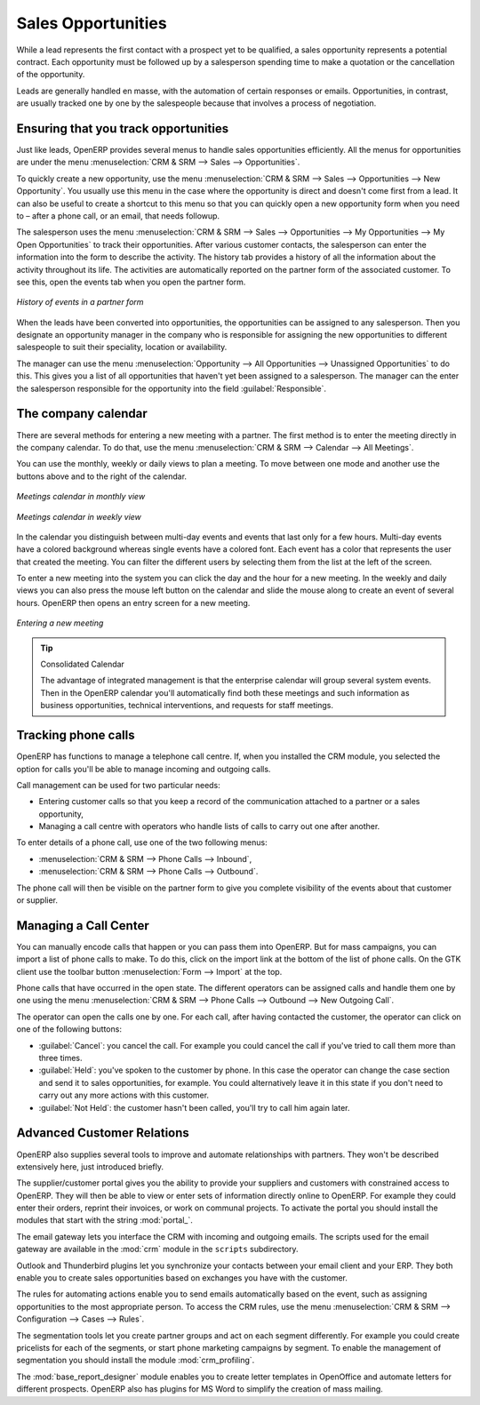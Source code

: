 
Sales Opportunities
===================

While a lead represents the first contact with a prospect yet to be qualified, a sales opportunity
represents a potential contract. Each opportunity must be followed up by a salesperson spending time
to make a quotation or the cancellation of the opportunity.

Leads are generally handled en masse, with the automation of certain responses or emails. 
Opportunities, in contrast, are usually tracked one by one by the salespeople because that involves
a process of negotiation.

Ensuring that you track opportunities
-------------------------------------

Just like leads, OpenERP provides several menus to handle sales opportunities efficiently. All
the menus for opportunities are under the menu :menuselection:`CRM & SRM --> Sales -->
Opportunities`.

To quickly create a new opportunity, use the menu :menuselection:`CRM & SRM --> Sales --> Opportunities --> New Opportunity`.
You usually use this menu in the case where the opportunity is direct and doesn't come first from a
lead. It can also be useful to create a shortcut to this menu so that you can quickly open a new
opportunity form when you need to – after a phone call, or an email, that needs followup.

The salesperson uses the menu :menuselection:`CRM & SRM --> Sales --> Opportunities --> My Opportunities --> My Open
Opportunities` to track their opportunities. After various customer contacts, the salesperson
can enter the information into the form to describe the activity. The history tab provides a history
of all the information about the activity throughout its life. The activities are automatically
reported on the partner form of the associated customer. To see this, open the events tab when you
open the partner form.

.. figure:: images/crm_partner_event.png
   :scale: 50
   :align: center

   *History of events in a partner form*

When the leads have been converted into opportunities, the opportunities can be assigned to any
salesperson. Then you designate an opportunity manager in the company who is responsible for assigning the
new opportunities to different salespeople to suit their speciality, location or availability.

The manager can use the menu :menuselection:`Opportunity --> All Opportunities -->
Unassigned Opportunities` to do this. This gives you a list of all opportunities that haven't yet been assigned
to a salesperson. The manager can the enter the salesperson responsible for the opportunity into the
field :guilabel:`Responsible`.

The company calendar
--------------------

There are several methods for entering a new meeting with a partner. The first method is to enter
the meeting directly in the company calendar. To do that, use the menu :menuselection:`CRM & SRM -->
Calendar --> All Meetings`.

You can use the monthly, weekly or daily views to plan a meeting. To move between one mode and
another use the buttons above and to the right of the calendar.

.. figure:: images/crm_calendar_month.png
   :scale: 50
   :align: center

   *Meetings calendar in monthly view*

.. figure:: images/crm_calendar_week.png
   :scale: 50
   :align: center

   *Meetings calendar in weekly view*

In the calendar you distinguish between multi-day events and events that last only for a few hours.
Multi-day events have a colored background whereas single events have a colored font. Each event
has a color that represents the user that created the meeting. You can filter the different users by
selecting them from the list at the left of the screen.

To enter a new meeting into the system you can click the day and the hour for a new meeting. In the
weekly and daily views you can also press the mouse left button on the calendar and slide the mouse
along to create an event of several hours. OpenERP then opens an entry screen for a new meeting.

.. figure:: images/crm_meeting_form.png
   :scale: 50
   :align: center

   *Entering a new meeting*

.. tip:: Consolidated Calendar

    The advantage of integrated management is that the enterprise calendar will group several system
    events.
    Then in the OpenERP calendar you'll automatically find both these meetings and such information
    as business opportunities, technical interventions, and requests for staff meetings.

Tracking phone calls
--------------------

OpenERP has functions to manage a telephone call centre. If,
when you installed the CRM module, you selected the option for calls 
you'll be able to manage incoming and outgoing calls.

Call management can be used for two particular needs:

* Entering customer calls so that you keep a record of the communication attached to a partner or a
  sales opportunity,

* Managing a call centre with operators who handle lists of calls to carry out one after another.

To enter details of a phone call, use one of the two following menus:

* :menuselection:`CRM & SRM --> Phone Calls --> Inbound`,

* :menuselection:`CRM & SRM --> Phone Calls --> Outbound`.

The phone call will then be visible on the partner form to give you complete visibility of the
events about that customer or supplier.

Managing a Call Center
----------------------

You can manually encode calls that happen or you can pass them into OpenERP. But for mass
campaigns, you can import a list of phone calls to make. To do this, click on the import link at the
bottom of the list of phone calls. On the GTK client use the toolbar button :menuselection:`Form -->
Import` at the top.

Phone calls that have occurred in the open state. The different operators can be assigned calls and
handle them one by one using the menu :menuselection:`CRM & SRM --> Phone Calls --> Outbound
--> New Outgoing Call`.

The operator can open the calls one by one. For each call, after having contacted the customer, the
operator can click on one of the following buttons:

* :guilabel:`Cancel`: you cancel the call. For example you could cancel the call if you've tried to call them
  more than three times.

* :guilabel:`Held`: you've spoken to the customer by phone. In this case the operator can change the case
  section and send it to sales opportunities, for example. You could alternatively leave it in this
  state if you don't need to carry out any more actions with this customer.

* :guilabel:`Not Held`: the customer hasn't been called, you'll try to call him again later.

Advanced Customer Relations
---------------------------

OpenERP also supplies several tools to improve and automate relationships with partners. They won't
be described extensively here, just introduced briefly.

.. index::
   single: modules; portal_

The supplier/customer portal gives you the ability to provide your suppliers and customers with
constrained access to OpenERP. They will then be able to view or enter sets of information directly
online to OpenERP. For example they could enter their orders, reprint their invoices, or work on
communal projects. To activate the portal you should install the modules that start with the
string :mod:`portal_`.

The email gateway lets you interface the CRM with incoming and outgoing emails. The scripts used for
the email gateway are available in the :mod:`crm` module in the ``scripts`` subdirectory.

Outlook and Thunderbird plugins let you synchronize your contacts between your email
client and your ERP. They both enable you to create sales opportunities based on exchanges you have
with the customer.

The rules for automating actions enable you to send emails automatically based on the event,
such as assigning opportunities to the most appropriate person. To access the CRM rules, use the
menu :menuselection:`CRM & SRM --> Configuration --> Cases --> Rules`.

.. index::
   single: module; crm_profiling

The segmentation tools let you create partner groups and act on each segment differently.
For example you could create pricelists for each of the segments, or start phone marketing campaigns
by segment. To enable the management of segmentation you should install the module
:mod:`crm_profiling`.

.. index::
   single: module; base_report_designer

The :mod:`base_report_designer` module enables you to create letter templates in OpenOffice and automate
letters for different prospects. OpenERP also has plugins for MS Word to simplify the creation of
mass mailing.


.. Copyright © Open Object Press. All rights reserved.

.. You may take electronic copy of this publication and distribute it if you don't
.. change the content. You can also print a copy to be read by yourself only.

.. We have contracts with different publishers in different countries to sell and
.. distribute paper or electronic based versions of this book (translated or not)
.. in bookstores. This helps to distribute and promote the OpenERP product. It
.. also helps us to create incentives to pay contributors and authors using author
.. rights of these sales.

.. Due to this, grants to translate, modify or sell this book are strictly
.. forbidden, unless Tiny SPRL (representing Open Object Press) gives you a
.. written authorisation for this.

.. Many of the designations used by manufacturers and suppliers to distinguish their
.. products are claimed as trademarks. Where those designations appear in this book,
.. and Open Object Press was aware of a trademark claim, the designations have been
.. printed in initial capitals.

.. While every precaution has been taken in the preparation of this book, the publisher
.. and the authors assume no responsibility for errors or omissions, or for damages
.. resulting from the use of the information contained herein.

.. Published by Open Object Press, Grand Rosière, Belgium


